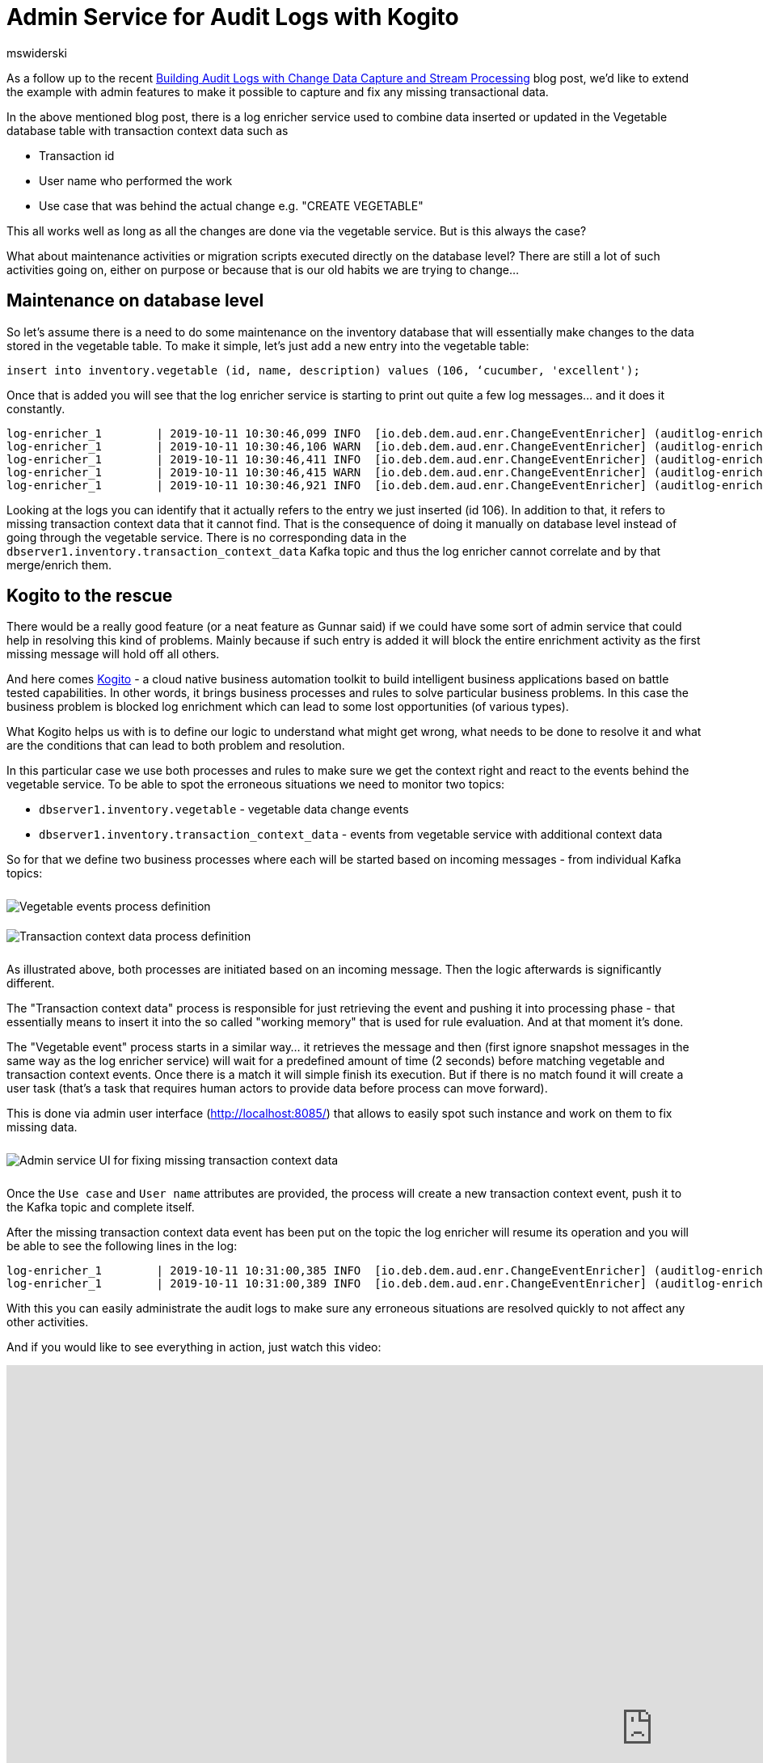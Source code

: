 = Admin Service for Audit Logs with Kogito
mswiderski
:awestruct-tags: [ discussion, examples, apache-kafka, kafka-streams, kogito, featured ]
:awestruct-layout: blog-post

As a follow up to the recent link:/blog/2019/10/01/audit-logs-with-change-data-capture-and-stream-processing/[Building Audit Logs with Change Data Capture and Stream Processing] blog post,
we’d like to extend the example with admin features to make it possible to capture and fix any missing transactional data.

In the above mentioned blog post, there is a log enricher service used to combine data inserted or updated in the Vegetable database table with transaction context data such as

* Transaction id
* User name who performed the work
* Use case that was behind the actual change e.g. "CREATE VEGETABLE"

This all works well as long as all the changes are done via the vegetable service. But is this always the case?

What about maintenance activities or migration scripts executed directly on the database level?
There are still a lot of such activities going on, either on purpose or because that is our old habits we are trying to change…


== Maintenance on database level

So let’s assume there is a need to do some maintenance on the inventory database that will essentially make changes to the data stored in the vegetable table. To make it simple, let's just add a new entry into the vegetable table:

[source,sql]
----
insert into inventory.vegetable (id, name, description) values (106, ‘cucumber, 'excellent');
----

Once that is added you will see that the log enricher service is starting to print out quite a few log messages… and it does it constantly.

[source, plain]
----
log-enricher_1        | 2019-10-11 10:30:46,099 INFO  [io.deb.dem.aud.enr.ChangeEventEnricher] (auditlog-enricher-c9e5d1bb-d953-42b4-8dc6-bbc328f5344f-StreamThread-1) Processing buffered change event for key {"id":106}
log-enricher_1        | 2019-10-11 10:30:46,106 WARN  [io.deb.dem.aud.enr.ChangeEventEnricher] (auditlog-enricher-c9e5d1bb-d953-42b4-8dc6-bbc328f5344f-StreamThread-1) No metadata found for transaction {"transaction_id":611}
log-enricher_1        | 2019-10-11 10:30:46,411 INFO  [io.deb.dem.aud.enr.ChangeEventEnricher] (auditlog-enricher-c9e5d1bb-d953-42b4-8dc6-bbc328f5344f-StreamThread-1) Processing buffered change event for key {"id":106}
log-enricher_1        | 2019-10-11 10:30:46,415 WARN  [io.deb.dem.aud.enr.ChangeEventEnricher] (auditlog-enricher-c9e5d1bb-d953-42b4-8dc6-bbc328f5344f-StreamThread-1) No metadata found for transaction {"transaction_id":611}
log-enricher_1        | 2019-10-11 10:30:46,921 INFO  [io.deb.dem.aud.enr.ChangeEventEnricher] (auditlog-enricher-c9e5d1bb-d953-42b4-8dc6-bbc328f5344f-StreamThread-1) Processing buffered change event for key {"id":106}
----

Looking at the logs you can identify that it actually refers to the entry we just inserted (id 106).
In addition to that, it refers to missing transaction context data that it cannot find. That is the
consequence of doing it manually on database level instead of going through the  vegetable service.
There is no corresponding data in the `dbserver1.inventory.transaction_context_data` Kafka topic and thus the log enricher cannot
correlate and by that merge/enrich them.

== Kogito to the rescue

There would be a really good feature (or a neat feature as Gunnar said) if we could have some sort of admin service that
 could help in resolving this kind of problems. Mainly because if such entry is added it will block the entire
 enrichment activity as the first missing message will hold off all others.

And here comes https://kogito.kie.org[Kogito] - a cloud native business automation toolkit to build intelligent
business applications based on battle tested capabilities. In other words, it brings business processes and rules
to solve particular business problems. In this case the business problem is blocked log enrichment which can lead to
some lost opportunities (of various types).

What Kogito helps us with is to define our logic to understand what might get wrong, what needs to be done to resolve
it and what are the conditions that can lead to both problem and resolution.


In this particular case we use both processes and rules to make sure we get the context right and react to the events
behind the vegetable service. To be able to spot the erroneous situations we need to monitor two topics:

* `dbserver1.inventory.vegetable` - vegetable data change events
* `dbserver1.inventory.transaction_context_data` - events from vegetable service with additional context data

So for that we define two business processes where each will be started based on incoming messages - from individual
Kafka topics:

++++
<div class="imageblock centered-image">
    <img src="/images/auditing_kogito-process1.png" style="max-width:100%; margin-bottom:10px; margin-top:10px;" class="responsive-image" alt="Vegetable events process definition">
</div>
++++

++++
<div class="imageblock centered-image">
    <img src="/images/auditing_kogito-process2.png" style="max-width:100%; margin-bottom:10px; margin-top:10px;" class="responsive-image" alt="Transaction context data process definition">
</div>
++++

As illustrated above, both processes are initiated based on an incoming message. Then the logic afterwards is significantly different.

The "Transaction context data" process is responsible for just retrieving the event and pushing it into processing phase - that
 essentially means to insert it into the so called "working memory" that is used for rule evaluation. And at that moment it’s done.

The "Vegetable event" process starts in a similar way… it retrieves the message and then (first ignore snapshot messages
in the same way as the log enricher service) will wait for a predefined amount of time (2 seconds) before matching
vegetable and transaction context events. Once there is a match it will simple finish its execution. But if there is
no match found it will create a user task (that’s a task that requires human actors to provide data before process
can move forward).

This is done via admin user interface (http://localhost:8085/[http://localhost:8085/]) that allows to easily spot such instance and
work on them to fix missing data.

++++
<div class="imageblock centered-image">
    <img src="/images/auditing_kogito-ui.png" style="max-width:100%; margin-bottom:10px; margin-top:10px;" class="responsive-image" alt="Admin service UI for fixing missing transaction context data">
</div>
++++

Once the `Use case` and `User name` attributes are provided, the process will create a new transaction context event,
push it to the Kafka topic and complete itself.

After the missing transaction context data event has been put on the topic the log enricher will resume its operation
and you will be able to see the following lines in the log:

[source, plain]
----
log-enricher_1        | 2019-10-11 10:31:00,385 INFO  [io.deb.dem.aud.enr.ChangeEventEnricher] (auditlog-enricher-c9e5d1bb-d953-42b4-8dc6-bbc328f5344f-StreamThread-1) Processing buffered change event for key {"id":106}
log-enricher_1        | 2019-10-11 10:31:00,389 INFO  [io.deb.dem.aud.enr.ChangeEventEnricher] (auditlog-enricher-c9e5d1bb-d953-42b4-8dc6-bbc328f5344f-StreamThread-1) Enriched change event for key {"id":106}
----

With this you can easily administrate the audit logs to make sure any erroneous situations are resolved quickly
to not affect any other activities.

And if you would like to see everything in action, just watch this video:

++++
<div class="responsive-video">
<iframe width="1600" height="900" src="https://www.youtube.com/embed/BNcFaE0AVow" frameborder="0" allowfullscreen></iframe>
</div>
++++

Or try it yourself by running the https://github.com/debezium/debezium-examples/tree/master/auditlog[audit log example].

